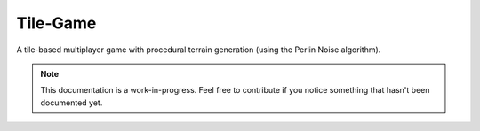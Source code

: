 
Tile-Game
=====

.. image:: https://img.shields.io/badge/repo-GitHub-blue.svg?logo=github&logoColor=white&label=repository
    :alt: GitHub
    :target: https://github.com/SammygoodTunes/Tile-Game

.. image:: https://img.shields.io/github/license/SammygoodTunes/Tile-Game.svg
    :alt: License: MIT
    :target: https://opensource.org/license/mit

.. image:: https://img.shields.io/github/v/release/SammygoodTunes/Tile-Game?include_prereleases&label=pre-release&logo=github
    :alt: Pre-release
    :target: https://github.com/SammygoodTunes/Tile-Game/releases/tag/alpha

.. image:: https://img.shields.io/github/last-commit/SammygoodTunes/Tile-Game?logo=git&logoColor=white
    :alt: Last commit
    :target: https://opensource.org/license/mit

.. Uncomment when officially released:
    image:: https://img.shields.io/github/v/release/SammygoodTunes/Tile-Game
        :alt: Release
        :target:

A tile-based multiplayer game with procedural terrain generation (using the Perlin Noise algorithm).

.. note::
    This documentation is a work-in-progress. Feel free to contribute if you notice something that hasn't been documented yet.